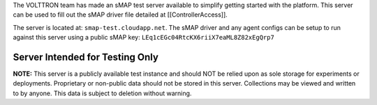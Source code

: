 The VOLTTRON team has made an sMAP test server available to simplify
getting started with the platform. This server can be used to fill out
the sMAP driver file detailed at [[ControllerAccess]].

The server is located at: ``smap-test.cloudapp.net``. The sMAP driver
and any agent configs can be setup to run against this server using a
public sMAP key: ``LEq1cEGc04RtcKX6riiX7eaML8Z82xEgQrp7``

Server Intended for Testing Only
================================

**NOTE:** This server is a publicly available test instance and should
NOT be relied upon as sole storage for experiments or deployments.
Proprietary or non-public data should not be stored in this server.
Collections may be viewed and written to by anyone. This data is subject
to deletion without warning.
